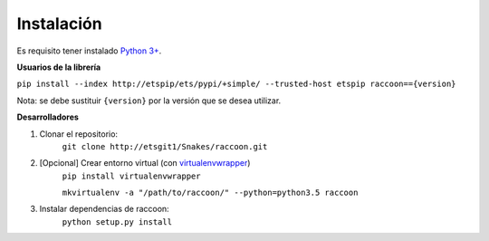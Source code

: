 Instalación
===========

Es requisito tener instalado `Python 3+ <http://www.python.org/>`_.

**Usuarios de la librería**

``pip install --index http://etspip/ets/pypi/+simple/ --trusted-host etspip raccoon=={version}``

Nota: se debe sustituir ``{version}`` por la versión que se desea utilizar.

**Desarrolladores**

1. Clonar el repositorio:
    ``git clone http://etsgit1/Snakes/raccoon.git``

2. [Opcional] Crear entorno virtual (con `virtualenvwrapper <https://virtualenvwrapper.readthedocs.io/en/latest/>`_)
    ``pip install virtualenvwrapper``

    ``mkvirtualenv -a "/path/to/raccoon/" --python=python3.5 raccoon``

3. Instalar dependencias de raccoon:
    ``python setup.py install``
